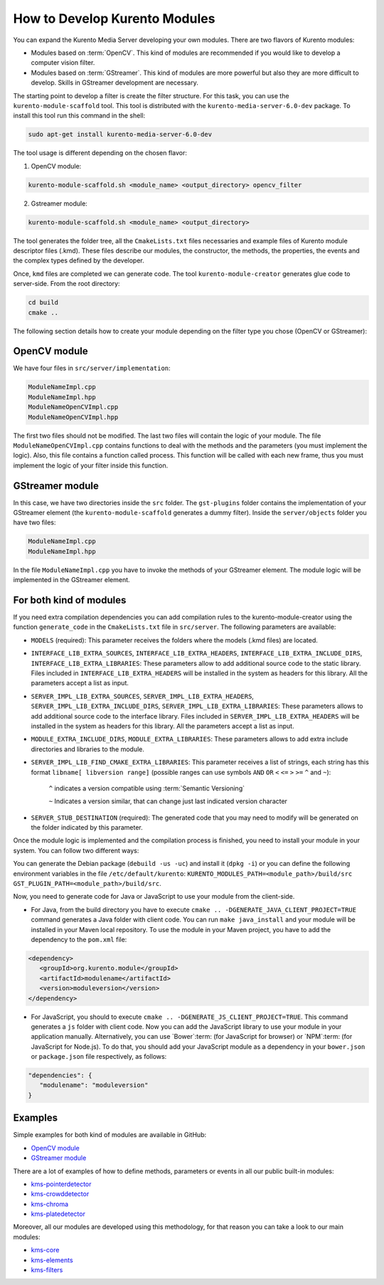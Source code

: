 %%%%%%%%%%%%%%%%%%%%%%%%%%%%%%
How to Develop Kurento Modules
%%%%%%%%%%%%%%%%%%%%%%%%%%%%%%

You can expand the Kurento Media Server developing your own modules. There are
two flavors of Kurento modules:

* Modules based on :term:`OpenCV`. This kind of modules are recommended if you
  would like to develop a computer vision filter.

* Modules based on :term:`GStreamer`. This kind of modules are more powerful
  but also they are more difficult to develop. Skills in GStreamer development
  are necessary.

The starting point to develop a filter is create the filter structure. For this
task, you can use the ``kurento-module-scaffold`` tool. This tool is
distributed with the ``kurento-media-server-6.0-dev`` package. To install this
tool run this command in the shell:

.. sourcecode:: bash

   sudo apt-get install kurento-media-server-6.0-dev

The tool usage is different depending on the chosen flavor:

1. OpenCV module:

.. sourcecode:: bash
 
   kurento-module-scaffold.sh <module_name> <output_directory> opencv_filter

2. Gstreamer module:

.. sourcecode:: bash

   kurento-module-scaffold.sh <module_name> <output_directory>

The tool generates the folder tree, all the ``CmakeLists.txt`` files necessaries
and example files of Kurento module descriptor files (.kmd). These files
describe our modules, the constructor, the methods, the properties, the events
and the complex types defined by the developer.

Once, ``kmd`` files are completed we can generate code. The tool
``kurento-module-creator`` generates glue code to server-side. From the root
directory:

.. sourcecode:: bash 

   cd build
   cmake ..

The following section details how to create your module depending on the filter
type you chose (OpenCV or GStreamer):

OpenCV module
=============

We have four files in ``src/server/implementation``:

.. sourcecode:: bash 

   ModuleNameImpl.cpp
   ModuleNameImpl.hpp
   ModuleNameOpenCVImpl.cpp
   ModuleNameOpenCVImpl.hpp

The first two files should not be modified. The last two files will contain the
logic of your module. The file ``ModuleNameOpenCVImpl.cpp`` contains functions
to deal with the methods and the parameters (you must implement the logic).
Also, this file contains a function called process. This function will be
called with each new frame, thus you must implement the logic of your filter
inside this function.

GStreamer module
================

In this case, we have two directories inside the ``src`` folder. The
``gst-plugins`` folder contains the implementation of your GStreamer element
(the ``kurento-module-scaffold`` generates a dummy filter). Inside the
``server/objects`` folder you have two files:

.. sourcecode:: bash

   ModuleNameImpl.cpp
   ModuleNameImpl.hpp

In the file ``ModuleNameImpl.cpp`` you have to invoke the methods of your
GStreamer element. The module logic will be implemented in the GStreamer
element.


For both kind of modules
========================

If you need extra compilation dependencies you can add compilation rules to the
kurento-module-creator using the function ``generate_code`` in the
``CmakeLists.txt`` file in ``src/server``. The following parameters are
available:

* ``MODELS`` (required): This parameter receives the folders where the models
  (.kmd files) are located.

* ``INTERFACE_LIB_EXTRA_SOURCES``, ``INTERFACE_LIB_EXTRA_HEADERS``,
  ``INTERFACE_LIB_EXTRA_INCLUDE_DIRS``, ``INTERFACE_LIB_EXTRA_LIBRARIES``:
  These parameters allow to add additional source code to the static library.
  Files included in ``INTERFACE_LIB_EXTRA_HEADERS`` will be installed in the
  system as headers for this library. All the parameters accept a list as input.

* ``SERVER_IMPL_LIB_EXTRA_SOURCES``, ``SERVER_IMPL_LIB_EXTRA_HEADERS``,
  ``SERVER_IMPL_LIB_EXTRA_INCLUDE_DIRS``, ``SERVER_IMPL_LIB_EXTRA_LIBRARIES``:
  These parameters allows to add additional source code to the interface
  library. Files included in ``SERVER_IMPL_LIB_EXTRA_HEADERS`` will be
  installed in the system as headers for this library. All the parameters
  accept a list as input.

* ``MODULE_EXTRA_INCLUDE_DIRS``, ``MODULE_EXTRA_LIBRARIES``: These parameters
  allows to add extra include directories and libraries to the module.

* ``SERVER_IMPL_LIB_FIND_CMAKE_EXTRA_LIBRARIES``: This parameter receives a
  list of strings, each string has this format ``libname[ libversion range]``
  (possible ranges can use symbols ``AND`` ``OR`` ``<`` ``<=`` ``>`` ``>=``
  ``^`` and ``~``):

      ``^`` indicates a version compatible using
      :term:`Semantic Versioning`

      ``~`` Indicates a version similar, that can change just last
      indicated version character

* ``SERVER_STUB_DESTINATION`` (required): The generated code that you may need
  to modify will be generated on the folder indicated by this parameter.

Once the module logic is implemented and the compilation process is finished,
you need to install your module in your system. You can follow two different
ways:

You can generate the Debian package (``debuild -us -uc``) and install it
(``dpkg -i``) or you can define the following environment variables in the file
``/etc/default/kurento``:
``KURENTO_MODULES_PATH=<module_path>/build/src GST_PLUGIN_PATH=<module_path>/build/src``.

Now, you need to generate code for Java or JavaScript to use your module from
the client-side.

* For Java, from the build directory you have to execute
  ``cmake .. -DGENERATE_JAVA_CLIENT_PROJECT=TRUE`` command generates a Java
  folder with client code. You can run ``make java_install`` and your module
  will be installed in your Maven local repository. To use the module in your
  Maven project, you have to add the dependency to the ``pom.xml`` file:

.. sourcecode:: xml

   <dependency>
      <groupId>org.kurento.module</groupId>
      <artifactId>modulename</artifactId>
      <version>moduleversion</version>
   </dependency>

* For JavaScript, you should to execute
  ``cmake .. -DGENERATE_JS_CLIENT_PROJECT=TRUE``. This command generates a
  ``js`` folder with client code. Now you can add the JavaScript library to use
  your module in your application manually. Alternatively, you can use
  `Bower`:term: (for JavaScript for browser) or `NPM`:term: (for JavaScript for
  Node.js). To do that, you should add your JavaScript module as a dependency
  in your ``bower.json`` or ``package.json`` file respectively, as follows:

.. sourcecode:: js

   "dependencies": {
      "modulename": "moduleversion"
   }

Examples
========

Simple examples for both kind of modules are available in GitHub:

* `OpenCV module <https://github.com/Kurento/kms-opencv-plugin-sample>`_

* `GStreamer module <https://github.com/Kurento/kms-plugin-sample>`_

There are a lot of examples of how to define methods, parameters or events in
all our public built-in modules:

* `kms-pointerdetector <https://github.com/Kurento/kms-pointerdetector/tree/master/src/server/interface>`_

* `kms-crowddetector <https://github.com/Kurento/kms-crowddetector/tree/master/src/server/interface>`_

* `kms-chroma <https://github.com/Kurento/kms-chroma/tree/master/src/server/interface>`_

* `kms-platedetector <https://github.com/Kurento/kms-platedetector/tree/master/src/server/interface>`_

Moreover, all our modules are developed using this methodology, for that reason
you can take a look to our main modules:

* `kms-core <https://github.com/Kurento/kms-core>`_

* `kms-elements <https://github.com/Kurento/kms-elements>`_

* `kms-filters <https://github.com/Kurento/kms-filters>`_
